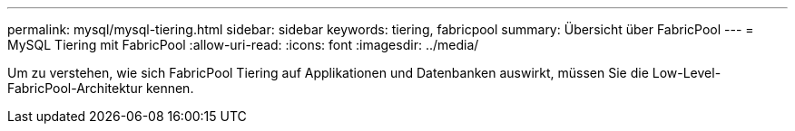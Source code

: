 ---
permalink: mysql/mysql-tiering.html 
sidebar: sidebar 
keywords: tiering, fabricpool 
summary: Übersicht über FabricPool 
---
= MySQL Tiering mit FabricPool
:allow-uri-read: 
:icons: font
:imagesdir: ../media/


[role="lead"]
Um zu verstehen, wie sich FabricPool Tiering auf Applikationen und Datenbanken auswirkt, müssen Sie die Low-Level-FabricPool-Architektur kennen.
